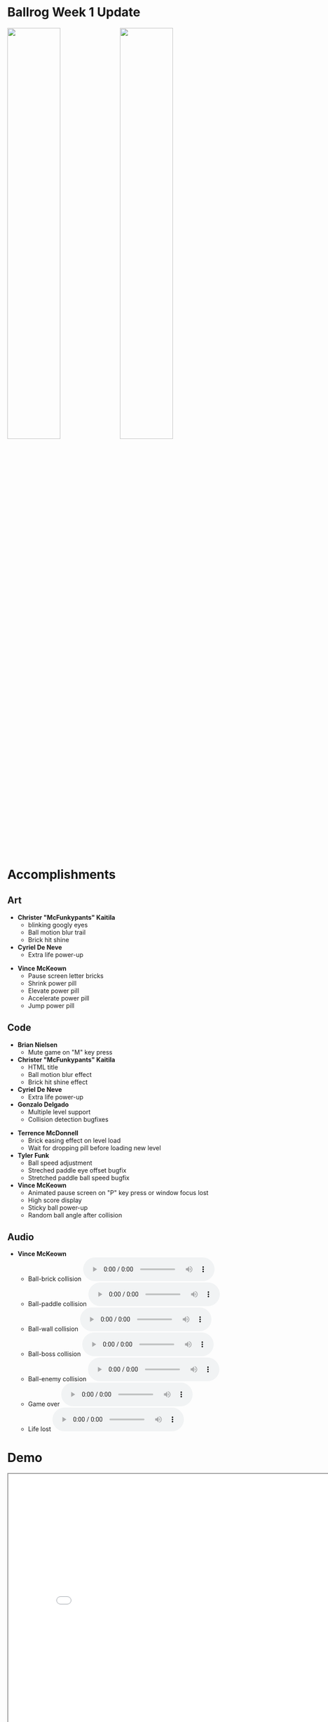 #+OPTIONS: reveal_title_slide:nil reveal_center:t reveal_progress:t reveal_history:nil reveal_control:t
#+OPTIONS: reveal_rolling_links:t reveal_keyboard:t reveal_overview:t num:nil
#+OPTIONS: toc:0
#+REVEAL_ROOT: https://cdnjs.cloudflare.com/ajax/libs/reveal.js/3.8.0/
#+REVEAL_MARGIN: 0.2
#+REVEAL_MIN_SCALE: 0.9
#+REVEAL_TRANS: fast
#+REVEAL_THEME: solarized

* Ballrog Week 1 Update

#+ATTR_HTML: :style float:left;width:49%;display:block;
  [[../pitch/images/ballrog-gameplay.png]]

#+ATTR_HTML: :style float:right;width:49%;display:block;
  [[./images/gameplay.png]]


* Accomplishments

** Art
   - *Christer "McFunkypants" Kaitila*
	 - blinking googly eyes [[./demo/images/eyelids.png]]
	 - Ball motion blur trail [[./demo/images/ballTrail.png]]
	 - Brick hit shine [[./demo/images/shine.png]]
   - *Cyriel De Neve*
	 - Extra life power-up [[./images/lifeup.png]]
#+REVEAL: split
   - *Vince McKeown*
	 - Pause screen letter bricks [[./demo/images/letterBricks.png]]
	 - Shrink power pill [[./images/shrink.png]]
	 - Elevate power pill [[./images/elevate.png]]
	 - Accelerate power pill [[./images/accelerate.png]]
	 - Jump power pill [[./images/jump.png]]
** Code
   - *Brian Nielsen*
	 - Mute game on "M" key press
   - *Christer "McFunkypants" Kaitila*
	 - HTML title
	 - Ball motion blur effect
	 - Brick hit shine effect
   - *Cyriel De Neve*
	 - Extra life power-up
   - *Gonzalo Delgado*
	 - Multiple level support
	 - Collision detection bugfixes
#+REVEAL: split
   - *Terrence McDonnell*
	 - Brick easing effect on level load
	 - Wait for dropping pill before loading new level
   - *Tyler Funk*
	 - Ball speed adjustment
	 - Streched paddle eye offset bugfix
	 - Stretched paddle ball speed bugfix
   - *Vince McKeown*
	 - Animated pause screen on "P" key press or window focus lost
	 - High score display
	 - Sticky ball power-up
	 - Random ball angle after collision

** Audio
   - *Vince McKeown*
	 - Ball-brick collision @@html:<audio controls><source src="./demo/audio/brickHit.mp3" type="audio/ogg"><source src="./demo/audio/brickHit.ogg" type="audio/mpeg"></audio>@@
	 - Ball-paddle collision @@html:<audio controls><source src="./demo/audio/paddleHit.mp3" type="audio/ogg"><source src="./demo/audio/paddleHit.ogg" type="audio/mpeg"></audio>@@
	 - Ball-wall collision @@html:<audio controls><source src="./demo/audio/wallHit.mp3" type="audio/ogg"><source src="./demo/audio/wallHit.ogg" type="audio/mpeg"></audio>@@
	 - Ball-boss collision @@html:<audio controls><source src="./demo/audio/bossHit.mp3" type="audio/ogg"><source src="./demo/audio/bossHit.ogg" type="audio/mpeg"></audio>@@
	 - Ball-enemy collision @@html:<audio controls><source src="./demo/audio/enemyHit.mp3" type="audio/ogg"><source src="./demo/audio/enemyHit.ogg" type="audio/mpeg"></audio>@@
	 - Game over @@html:<audio controls><source src="./demo/audio/gameOver.mp3" type="audio/ogg"><source src="./demo/audio/gameOver.ogg" type="audio/mpeg"></audio>@@
	 - Life lost @@html:<audio controls><source src="./demo/audio/lifeLost.mp3" type="audio/ogg"><source src="./demo/audio/lifeLost.ogg" type="audio/mpeg"></audio>@@

* Demo
#+BEGIN_export html
<iframe src="demo/index.html" width="820" height="720"></iframe>
#+END_export

* Schedule

#+BEGIN_export html
<blockquote class="trello-board-compact">
  <a href="https://trello.com/b/IhdcMwsh/ballrog">Ballrog Schedule</a>
</blockquote>
<script src="https://p.trellocdn.com/embed.min.js"></script>
#+END_export
